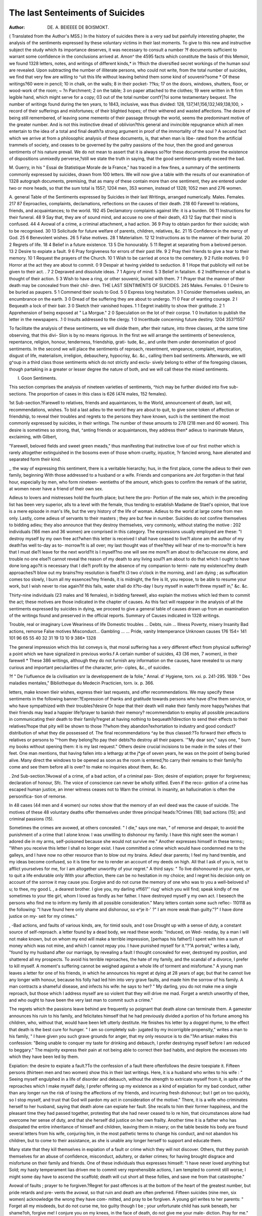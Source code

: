 The last Senteiments of Suicides
===============================

:Author: DE. A. BEIEEEE DE BOISMOKT.
( Translated from the Author's MSS.)
In the history of suicides there is a very sad but painfully interesting
phapter, the analysis of the sentiments expressed by these voluntary victims
in their last moments. To give to this new and instructive subject the
study which its importance deserves, it was necessary to consult a number
?f documents sufficient to warrant some confidence in the conclusions
arrived at. Amon^ the 4595 facts which constitute the basis of this
Memoir, we found 1328 letters, notes, and writings of different kinds,* in
?fhich the diversified secret workings of the human soul are revealed.
Upon subtracting the number of illiterate persons, who could not write,
from the total number of suicides, we find that very few are willing to
^uit this life without leaving behind them some kind of souvenir?some
* Of these writings?60 were in pencil; 10 in chalk, on the walls; 8 in their pocket-
??ks; 17 on the doors, windows, shutters, floor, or wood-work of the room; ~ ?n
Parchment; 2 on the table; 3 on paper attached to the clothes; 19 were written in ft
firm legible hand, which might serve for a copy; 03 out of the total number contY|?oi
some testamentary bequest. The number of writings found during the ten years,
to 1843, inclusive, was thus divided: 128, 137,141,156,132,149,138,100, >
record of their sufferings and misfortunes; of their blighted hopes; of
their withered and wasted affections. The desire of being still remembered,
of leaving some memento of their passage through the world, seems the
predominant motive of the greater number. And is not this instinctive
dread of oblivion?this general and invincible repugnance which all men
entertain to the idea of a total and final death?a strong argument in
proof of the immortality of the soul ? A second fact which we arrive at
from a philosophic analysis of these documents, is, that when man is libe-
rated from the artificial trammels of society, and ceases to be governed by
the paltry passions of the hour, then the good and generous sentiments of
his nature prevail. We do not mean to assert that it is always so?for these
documents prove the existence of dispositions unmixedly perverse,?still
we state the truth in saying, that the good sentiments greatly exceed the
bad.

M. Guerry, in his " Essai de Statistique Morale de la France," has
traced in a few fines, a summary of the sentiments commonly expressed
by suicides, drawn from 100 letters. We will now give a table with the
results of our examination of 1328 autograph documents, premising, that as
many of these contain more than one sentiment, they are entered under
two or more heads, so that the sum total is 1557; 1204 men, 353 women,
instead of 1328; 1052 men and 276 women.

A. general Table of the Sentiments expressed by Suicides in their last
Writings, arranged numerically.
Males. Females.
217 87 Eeproaclies, complaints, declamations, reflections on the causes of tlieir
death.
218 60 Farewell to relations, friends, and acquaintances; to the world.
192 45 Declamatory complaints against life: it is a burden.
06 11 Instructions for their funeral.
48 9 Say that, they are of sound mind, and accuse no one of their death,
43 12 Say that their mind is confused.
44 4 Avowal of a crime, a criminal attachment, a had action.
36 9 Pray to obtain pardon for their suicide; wish to be recognised.
30 13 Solicitude for future welfare of parents, children, relatives, &c.
21 15 Confidence in the mercy of God.
25 6 Benevolent wishes.
26 5 False motives.
28 1 Materialism.
12 12 Instructions as to the manner of their burial.
20 2 Regrets of life.
18 4 Belief in a future existence.
13 5 Die honourably.
5 11 Regret at separating from a beloved person.
13 2 Desire to expiate a fault.
9 6 Pray forgiveness for errors of their past life.
9 2 Pray their friends to give a tear to their memory.
10 1 Request the prayers of the Church.
10 1 Wish to be carried at once to the cemetery.
9 2 Futile motives.
9 0 Horror at the act they are about to commit.
0 9 Despair at having yielded to seduction.
8 1 Hope that publicity will not be given to their act. .
7 2 Depraved and dissolute ideas.
7 1 Agony of mind.
5 3 Belief in fatalism.
6 2 Indifference of wbat is thought of their action.
5 3 Wish to have a ring, or other souvenir, buried with them.
7 1 Prayer that the manner of their death may be concealed from their chil-
dren.
THE LAST SENTIMENTS OF SUICIDES. 245
Males. Females.
0 1 Desire to be buried as paupers.
5 1 Commend tbeir souls to God.
5 0 Express long hesitation.
3 1 Consider themselves useless, an encumbrance on the earth.
3 0 Dread of tbe suffering they are about to undergo.
?1 0 Fear of wanting courage.
2 I Bequeath a lock of their bair.
3 0 Sketch their vanished hopes.
1 1 Eegret inability to show their gratitude.
2 1 Apprehension of being exposed at " La Morgue."
2 0 Speculation on the lot of their corpse.
1 0 Invitation to publish the letter in the newspapers.
.1 0 Insults addressed to the clergy.
1 0 Incertitude concerning future destiny.
1204 353?1557

To facilitate the analysis of these sentiments, we will divide them, after
their nature, into three classes, at the same time observing, that this divi-
Slon is by no means rigorous. In the first we will arrange the sentiments
of benevolence, repentance, religion, honour, tenderness, friendship, grati-
tude, &c., and unite them under denomination of good sentiments. In the
second we will place the sentiments of reproach, resentment, vengeance,
complaint, imprecation, disgust of life, materialism, irreligion, debauchery,
hypocrisy, &c. &c., calling them bad sentiments. Afterwards, we will
g^oup in a third class those sentiments which do not strictly and exclu-
sively belong to either of the foregoing classes, though partaking in a
greater or lesser degree the nature of both, and we will call these the
mixed sentiments.

I. Goon Sentiments.

This section comprises the analysis of nineteen varieties of sentiments,
^hich may be further divided into five sub-sections. The proportion of
cases in this class is 626 (474 males, 152 females).

1st Sub-section.?Farewell to relatives, friends and aquaintances, to the
World, announcement of death, last will, recommendations, wishes.
To bid a last adieu to the world they are about to quit, to give some
token of affection or friendship, to reveal their troubles and regrets to
the persons they have known, such is the sentiment the most commonly
expressed by suicides, in their writings. The number of these amounts to
278 (218 men and 60 women). This desire is sometimes so strong, that,
^anting friends or acquaintances, they address then* adieus to inanimate
Mature, exclaiming, with Gilbert,

"Farewell, beloved fields and sweet green meads,"
thus manifesting that instinctive love of our first mother which is rarely
altogether extinguished in the bosoms even of those whom cruelty, injustice,
?r fancied wrong, have alienated and separated form their kind.

,, the way of expressing this sentiment, there is a veritable hierarchy;
hus, in the first place, come the adieus to their own family, beginning
With those addressed to a husband or a wife. Friends and companions are
Jot forgotten in that fatal hour, especially by men, who form nineteen-
wentieths of the amount, which goes to confirm the remark of the satirist,
at women never have a friend of their own sex.

Adieus to lovers and mistresses hold the fourth place; but here the pro-
Portion of the male sex, which in the preceding list has been very superior,
alls to a level with the female, thus tending to establish Madame de
Stael's opinion, that love is a mere episode in man's life, but the very
history of the life of woman. Adieus to the world at large come from men
only. Lastly, come adieus of servants to their masters ; they are but few
in number. Suicides do not confine themselves to bidding adieu; they also
announce that they destroy themselves, very commonly, without stating
the motive : 202 individuals (166 men and 36 women) are comprised in this
category. The expressions usually employed are these: "I destroy
myself by my own free act?when this letter is received I shall have
ceased to live?I alone am the author of my death?as well to-day as to-
morrow?it is all over; my last thought was of thee?they will hear of me
to-morrow?it is here that I must die?I leave for the next world?it is I
myself?no one will see me more?I am about to die?accuse me alone, and
trouble no one else?I cannot reveal the reason of my death to any living
soul?I am about to do that which I ought to have done long ago?it is
necessary that I die?I profit by the absence of my companion to termi-
nate my existence?my death approaches?I blow out my brains?my
resolution is fixed?it i3 two o'clock in the morning, and I am dying ; as
suffocation comes too slowly, I burn all my essences?my friends, it is
midnight, the fire is lit, you repose, to be able to resume your work, but
I wish never to rise again?if this fails, water shall do it?to-day I bury
myself in water?I threw myself in," &c. &c.

Thirty-nine individuals (23 males and 16 females), in bidding farewell, also
explain the motives which led them to commit the act; these motives are
those indicated in the chapter of causes. As this fact will reappear in the
analysis of all the sentiments expressed by suicides in dying, we proceed to
give a general table of causes drawn up from an examination of the writings
found and preserved in the official reports.
Summary of Causes indicated in 1328 writings.

Trouble, real or imaginary
Love
Weariness of life
Domestic troubles ...
Debts, ruin ...
Illness
Poverty, misery
Insanity
Bad actions, remorse
False motives
Misconduct...
Gambling ... ...
Pride, vanity
Intemperance
Unknown causes
176
154=
141
101
96
65
55
40
32
31
19
13
10
9
386*
1328

The general impression which this list conveys is, that moral suffering
has a very different effect from physical suffering?a point which we have
signalized in previous works.f
A certain number of suicides, 43 (36 men, 7 women), in their farewell
* These 386 writings, although they do not furnish any information on the causes,
have revealed to us many curious and important peculiarities of the character, prin-
ciples, &c., of suicides.

?f " De l'iufluence de la civilisation snr la developpement de la folie," Annal.
d' Hygiene, torn. xxi. p. 241-295. 1839. " Des maladies mentales," Bibliotheque du
Medecin Practicien, torn. ix. p. 366.

letters, make known tlieir wishes, express their last requests, and offer
recommendations. We may specify these sentiments in the following
banner:?Expression of thanks and gratitude towards persons who have
d?ne them service, or who have sympathized with their troubles?desire
Or hope that their death will make their family more happy?wishes that
their friends may lead a happier life?prayer to banish their memory?
recommendation to employ all possible precautions in communicating their
death to their family?regret at having nothing to bequeath?direction
to send their effects to their relatives?hope that pity will be shown to
those ??whom they abandon?exhortation to industry and good conduct?
distribution of what they die possessed of. The final recommendations
^ay be thus classed:?To forward their effects to relatives or persons to
"^hom they belong?to pay their debts?to destroy all their papers.
'"My dear son," says one, " burn my books without opening them: it is
my last request." Others desire crucial incisions to be made in the soles
of their feet. One man mentions, that having fallen into a lethargy at the
j*ge of seven years, he was on the point of being buried alive. Many
direct the windows to be opened as soon as the room is entered,?to carry
their remains to their family?to come and see them before all is over?
to make no inquiries about them, &c. &c.

. 2nd Sub-section.?Avowal of a crime, of a bad action, of a criminal pas-
Slon; desire of expiation; prayer for forgiveness; declaration of honour, Sfc.
The voice of conscience can never be wholly stifled. Even if the reco-
gnition of a crime has escaped human justice, an inner witness ceases not to
Warn the criminal. In insanity, an hallucination is often the personifica-
tion of remorse.

In 48 cases (44 men and 4 women) our notes show that the memory of
an evil deed was the cause of suicide. The motives of these 48 voluntary
deaths offer themselves under three principal heads:?Crimes (18); bad
actions (15); and criminal passions (15).

Sometimes the crimes are avowed, at others concealed. " I die," says
one man, " of remorse and despair, to avoid the punishment of a crime that
I alone know. I was unwilling to dishonour my family. I have this night
seen the woman I adored die in my arms, self-poisoned because she would
not survive me." Another expresses himself in these terms:; "When
you receive this letter I shall no longer exist. I have committed a crime
which would have condemned me to the galleys, and I have now no other
resource than to blow out my brains. Adieu! dear parents; I feel my
hand tremble, and my ideas become confused, so it is time for me to render
an account of my deeds on high. All that I ask of you is, not to afflict
yourselves for me, for I am altogether unworthy of your regret." A third
says: " To live dishonoured in your eyes, or to quit a life endurable only
With your affection, there can be no hesitation in my choice; and I regret
his decision only on account of the sorrow it may cause you. Eorgive
and do not curse the memory of one who was to you a well-beloved
s?u; to thee, my good L , a dearest brother. I give you, my darling
vffi61"' riug' which you will find; speak kindly of me sometimes to your
ttle girl, whom I loved as fondly as her father. I have destroyed myself
y my own act. I beseech the persons who find me to inform my family
ith all possible consideration." Many letters contain some such reflec-
110118 as the following: "I have found here only shame and dishonour, so
e^je it-' ?" I am more weak than guilty."?" I have done justice on my-
seit for my crimes."

, -Bad actions, and faults of various kinds, are, for timid souls, and t ose
Drought up with a sense of duty, a constant source of self-reproach. a
letter found by a dead body, we read these words: "Induced, on Wed-
nesday, by a man I will not make known, but on whom my end will make
a terrible impression, [perhaps his father!] I spent with him a sum of money
which was not mine, and which I cannot repay you. I have punished
myself for it."?"A portrait," writes a lady, "found by my husband after
our marriage, by revealing a fault I thought concealed for ever, destroyed
my position, and shattered all my prospects. To avoid his terrible
reproaches, the hate of my family, and the scandal of a divorce, I prefer
to kill myself. A moment's suffering cannot be weighed against a whole
life of torment and misfortune." A young man leaves a letter for one of
his friends, in which he announces his regret at dying at 28 years of age;
but that he cannot live any longer with honour, because his folly had led
him into very grave faults, and made him the sorrow of his family. A
man contracts a shameful disease, and infects his wife: he says to her?
" My darling, you do not make me a single reproach, but those which I
address myself are so violent that they will drive me mad. Forget a
wretch unworthy of thee, and who ought to have been the very last man
to commit such a crime."

The regrets which the passions leave behind are frequently so poignant
that death alone can terminate them. A gamester announces his ruin to
his family, and felicitates himself that he had previously divided a portion
of his fortune among his children, who, without that, would have been
left utterly destitute. He finishes his letter by a doggrel rhyme, to the
effect that death is the best cure for hunger. " I am so completely sub-
jugated by my incorrigible propensity," writes a man to his family, " I
have given you such grave grounds for anger, that my only resource is to
die."?An artisan makes this confession: "Being unable to conquer my
taste for drinking and debauch, I prefer destroying myself before I am
reduced to beggary." The majority express their pain at not being able
to correct their bad habits, and deplore the excesses into which they have
been led by them.

Expiation: the desire to expiate a fault.?To the confession of a fault
there oftenfollows the desire toexpiate it. Fifteen persons (thirteen men and
two women) show this in their last writings. Here, it is a husband who
writes to his wife : " Seeing myself engulphed in a life of disorder and
debauch, without the strength to extricate myself from it, in spite of the
reproaches which I make myself daily, I prefer offering up my existence
as a kind of expiation for my bad conduct, rather than any longer run the
risk of losing the affections of my friends, and incurring fresh dishonour;
but I get on too quickly, so I stop myself, and trust that God will pardon
my act in consideration of the motive." There, it is a wife who criminates
herself to her husband, saying that death alone can expiate her fault. She
recalls to him their former happiness, and the pleasant time they had passed
together, protesting that she had never ceased to lo re him, that circumstances
alone had overcome her sense of duty, and that she herself did justice on
her own frailty. Another time it is a father who has dissipated the entire
inheritance of himself and children, leaving them in misery; on the table
beside his body are found several letters from his wife, conjuring him, in
the most pathetic terms to change his conduct, and not abandon his
children, but to come to their assistance, as she is unable any longer herself
to support and educate them.

Many state that they kill themselves in expiation of a fault or crime
which they will not discover. Others, that they punish themselves for an
abuse of confidence, misconduct, adultery, or darker crimes; for having
brought disgrace and misfortune on their family and friends. One of these
individuals thus expresses himself: "I have never loved anything but
Sold; my hasty temperament lias driven me to commit very reprehensible
actions, I am tempted to commit still worse; I might some day have to
ascend the scaffold; death will cut short all these follies, and save me from
that catastrophe."

Avowal of faults ; prayer to he forgiven.?Regret for past offences is at
the bottom of the heart of the greatest number, but pride retards and pre-
vents the avowal, so that ruin and death are often preferred. Fifteen
suicides (nine men, six women) acknowledge the wrong they have com-
mitted, and pray to be forgiven. A young girl writes to her parents:
" Forget all my misdeeds, but do not curse me, too guilty though I be ;
your unfortunate child has sunk beneath, her shame?oh, forgive me! I
conjure you on my knees, in the face of death, do not give me your male-
diction. Pray for me." On the table of a student was found a letter from
bis father, dated two years previously, in which he points out to his son
the sad career that he is about to pursue, the ills that await him, his vain
regrets, and the fate that will befal him. At the bottom of the letter tho
son had written these words?" You were right in every particular, I trust
that my death will disarm your just anger." Several females confess their
infidelity to their husbands or lovers, and implore their forgiveness. Some
few men make the same avowal, saying that their death is a just punish-
ment for their misconduct.

In opposition to the foregoing, some destroy themselves because they
cannot support the idea of being suspected, accused, calumniated, &c.;
they are the victims of an exaggerated sense of honour.

?Die men of honour ; loomen of character.?" Monarchies live by honour,
republics by virtue," says Montesquieu. In France, the first of these
sentiments has caused torrents of blood to flow. During many ages, some
millions of men risked their lives in single combat, frequently in spite of
severe laws, at the least attack upon their honour. It is the exaggera-
tion of this sentiment which drives a great number of unfortunates
to destro}r themselves. In eighteen instances (thirteen men and five
women) we have found this stated in the letters left by the suicides. Tho
antique probity of commerce, formerly so general, which made bankruptcy
an irreparable misfortune, was the motive which determined six mer-
chants or tradesmen to put an end to their existence. One of them,
arrived at an advanced age, declares that the impossibility of meeting his
engagements is the sole cause of his fatal resolution. " I have done every-
thing to struggle against the torrent which has overwhelmed me; all my
efforts have proved unavailing. I have 200 francs in the drawer of my
secretaire, which will serve to defray the expenses of my burial, which I
Wish performed as economically as possible. I pray my creditors to for-
give me if they have lost anything by me; I can assure them it has not
been from any fault of mine, for I cannot reproach myself with the least
Unnecessary expense. Midnight; one hour before my death." This letter
is written in a firm hand, differing in no respect from his writing in his
ledger. To the cause above indicated, may be added the discouragement
natural to old age, which affords no possibility of beginning life anew.
Another merchant writes to his wife : " Thirty years of irreproachable
probity will not allow me to endure a protest. After a time, perhaps, all
might be repaired, but the remembrance of this bankruptcy would kill me
oy slow degrees. I prefer finishing at once. I have taken precautions
that this event shall give you as little trouble as possible."
A certain number declare that they die men of honour, without giving any
turther explanation. "My troubles are beyond my strength," writes one
?f these; " I would rather die than live dishonoured. Bury me with e
rites of the church, and tell my father to remember the 3rd of January,.
18?Another announces that lie cannot survive the infamous calumnies
-which have tarnished his reputation?the dearest thing to him on earth.
His conscience is pure, and he dies forgiving his calumniators.
The motives alleged by women relate almost exclusively to their morals-
"I love a young man," says one of them in her letter, "but I have not
yielded to him, which may be easily verified; it is this calumny which
kills me." -Another writes, " I have made a thousand attempts to procure
"work, but I have found only hearts of stone, or debauches, whose infamous
proposals I refused to listen to." A young girl, strikingly beautiful, states
that she has exhausted all her resources, and left all her effects in pawn.
She adds, " Had I chosen, I might have had a shop, richly stocked, but X
"would rather die chaste than live disreputably."

Business matters have much less effect on women than on men.
3rd Sub-section.?Demand pardon for their suicide; solicitude for
beloved persons ; regrets at leaving them ; prayers to be forgotten ; to come
to recognise them.?The man who has resolved to finish his career still
thinks of those he leaves behind, and asks their pardon for the grief and
trouble which he is about to cause them. Forty-five letters (thirty-six men
and nine women) prove their solicitude on this point. They are mostly
addressed to relations, some to friends, and even to strangers: they express
the grief of the writer at having to quit them, alleging some imperious
motive, some despair, which leaves them not a moment of repose. " My
dearest wife," writes a broker, " forgive me the suffering I am about to
cause you, and which will be augmented by the discovery of the deranged
condition of my affairs : and you also, my mother, pardon me this blow, so
heavy at your age, you whom I loved so dearly, and who had such just
grounds to rely upon your children; my evil destiny has prevailed."
A wife confesses to her husband that her resolve had been made for some
time, because it was impossible for her to exist apart from some other man
whom she adored; her letter is written in a firm hand, and she executes
her project calmly and deliberately. The celebrated painter, G , left
these words, in pencil, in his note-book : " Mr. 33  will entreat my
dear wife. I have now nothing more to say but good-bye, dear wife."
Many of these unfortunate persons, after having besought forgiveness for
their deed, request that their remains maybe identified, and the last services
to the dead accorded them. " One more favour," writes a man; " you will
proceed immediately to the Champ de Mars, to identify my corpse ; for
when you arrive there, I shall exist no longer."

Solicitude for the future welfare of children or relations.?The domestic
affections are not wanting in suicides, and their writings often disclose all
the agony of their souls. The number of letters in which this sentiment
is expressed amounts to 43 (30 men, 13 women); and it will be observed
that the relative proportion of females here becomes more considerable.
Anxiety about children is the predominating sentiment, and is exhibited
in 40 cases (25 men, 15 women). These poor creatures recommend them
to their relations, to their friends, to charitable persons; they lay down
rules for their conduct,?they give them their blessing, and manifest the
most poignant grief at being forced to part from them. A man beseeches
his wife not to marry again until his son has passed through the conscrip-
tion, and his daughter been confirmed, placed apprentice in a good esta-
blishment, and proved to be steady; he says that he has never been happy
in this world, and so hopes for a better. A father writes a very affectionate
letter to his children, informing them that for their sakes he is unwill-
ing to marry again, but fearing to be led away in spite of himself, he
prefers dying. Life is full of these irresistible impulses. How often do
we see the unfortunate victims of some organic disease abandon themselves
to pleasures which are so many mortal strokes to them, in spite of the
repeated energetic protests of their reason: they are aware of their danger;
they promise themselves to resist, but they fail again and again in their
resolution, till they sink to rise no more. Wbat, then, is the use of reason?
Who profits by it? Some few men, born without passions; the infinitely
small number who have learnt to subjugate them; some remnant of those
"""ho have exhausted them in youth, and whose ardour is chilled by age.
Solicitude for other relatives is manifested much less frequently than
lor children, and is more commonly shown for wives or mistresses than
for parents: it is characterized by regret for the grief their death will
cause, and the pecuniary distress it may occasion.

Good wishes and tender sentiments to friends, benefactors, acquaintances,
enemies ; regret at leaving no means of showing their gratitude ; forgive-
ness.?If, on the one hand, many men go down into the grave with all their
evil passions, resentments, dislikes, and hate uncancelled and unappeased,
yet, on the other, there are many who, guided by a better spirit, forgive
the wrongs inflicted on them, and forget the insults or injuries they have
endured. Indeed, it seems incredible that any one, in the least degree
influenced by religion or morality, could resolve to present himself before
bis Maker with a heart full of gall and rancour. The number of those
ln whom these better sentiments were manifested is thirty-three (twenty-six
men, seven women). Here are some fragments of their letters: " If I
have injured any one, let me be forgiven; in killing myself, all should be
forgotten. One last thought of my son and daughter. I die in full pos-
session of my faculties. Let my ashes be respected. I have suffered
keenly without complaining. The only person I have never injured has
rendered life odious to me, but I forgive. I could have avenged myself;
I prefer forgetting all. I am not yet thirty, and I die. The passage from
life to eternity is a mere trifle."?"You will oblige me by informing my
family of this sad affair, and, at the same time, assure them that I bore
no resentment for what had taken place between us during past years; I
attribute all my misfortunes to my marriage, and to a supreme and
inexorable fatality."?" Since all abandon me, I abandon myself; may God
render as much good to my persecutors as they have wrought me evil."?
" C , when you get this, I shall be no longer alive. I regret that thou
shouldst be one of the chief causes of my death, nevertheless, my last
thought is of thee. Let me reiterate once again the advice I have so often
given thee, and which I repeated only yesterday, work; work, if thou
)vishest to avoid falling into want, and art willing to free thyself from the
infamous yoke thou now endurest."

. Most of the other letters are from married couples, who reciprocally for-
give each other's death; from persons who thank their friends or bene-
factors, or address a few words of reconciliation and forgiveness to their
enemies.

Gratitude is at the bottom of the human heart; but, unfortunately, the
conflicting passions and interests of life too often choke it, and stifle its
development. Nevertheless, we have two documents in which this senti-
ment is strongly expressed:?" Adieu, dear parents, and you, my excellent
masters," writes a female domestic. " Why did I ever leave you? _ After
so much kindness from you ! I know that I should have to try an infinity
places before I could find another like yours ; so I prefer to die.
My dear friend," says a young man, " by your devoted conduct you
nave retarded my death for more than a year. I thank you for theser-
vices you have rendered me. I wished not to quit the world wi 10
giving you some mark of my gratitude. I spoke of your affairs o s
one under seal of secrecy. I was desirous of doing something for you,
but fate "willed it otherwise."

jRegret at separation.?Time assuages every pang, and calms all our sor-
rows; but, in young souls,full of impatience and vivacity, the first impression
of grief is often so vivid and absorbing as to prove dangerous to life. In-
sixteen letters, which announce a separation as the cause of suicide, eleven
belong to the female sex ; in fact, the necessity of quitting the man she
loves, is, to a woman, the most terrible of trials. Prom out of this class
of documents we will select the three following :?" I perish, still loving
thee, my dear friend; I am innocent; rest assured that my heart has
never changed; for thee I reserved that flower which God has given me."
?" The harshness of my husband has hindered my making any revelation
to him. I give all I can dispose of to my brother, that he may avoid my
example, and that he may be able to marrv her he loves."?" Sir, I am
pregnant, and the child I carry is not yours : the father is a young man
whom I adored, who suffocated himself three days since by reason of the
reproaches of his family. As life without him is insupportable, and
despair will drive me mad, I put an end to my agony." The lover, in the
last case, was a law student, at Paris for three years without doing any-
thing, whose father, finding how his son had deceived him, had ordered
him to return home immediately, or else shift for himself.

Occasionally the suicide is determined, not by the death of the beloved
person, but by the inevitable necessity of a separation. "Women some-
times kill themselves for grief at the loss of their parents or children.
One says .that she cannot survive the death of her son, and desires to be
buried in the same place with him.

The same motives urge men to destroy themselves, but much more
rarely than women, for their number amounts to five only. In a case of
double suicide, the young man announces, in his letter, that he cannot
marry his mistress, and that she, about to become a mother, and fearing
to be turned out of her home, and cursed by her parents, prefers death to
disgrace. "I love her too well to survive her; so I follow her, to share
her grave."

JPrayers to their friends to give a tear to their memory; to preserve a
loch of their hair, Sfc.; to console those dear to them.?There is nothing
more natural than the desire to be wept for at our death by those to whom
we have been attached while living; it is a consolation and a proof that
we had some good quality. The following are fragments of fourteen letters
(eleven men, three women) expressive of this sentiment. "My dear
Eugenie, may God protect you, and may you yet find the happiness I
could not procure you. Pardon me all I have made you suffer, and grant
a tear to my memory. Let me be interred beside your father; I hope
that your excellent qualities will be more fully appreciated. Peturn to
your family."?" Prom the summit of these towers (those of Notre Dame)
which I visited some days since, in company with L , I have just now
precipitated myself. "YV eep for me, weep for your brother, a victim of the
blackest ingratitude. JNo doubt you will wish to see this spot moistened
with my blood. As for those who have done me so much ill, I have
thought of killing them, but let the wretches live, sooner or later they will
receive their reward.' Our nature revolts at the idea of being entirely
forgotten after our death, and we seek to recall our memory by posthumous
gifts. Even the suicide shows this sentiment, and distributes his memo-
rials. "My friend, keep this bracelet in memory of me, and place a
garland on the tomb of our child; such is the last request of her who
loved you more than all beside."?" Please to forward my portrait to
my mistress."?"I give my ring to L ; she will find it in my waistcoat
pocket."

Request that their suicide may not be made public; wish to conceal their
death, and name.?There are some men who destroy themselves through
"vanity, and, consequently, aim at giving to their death all possible pub-
licity. This sentiment is often manifested by notorious criminals, who
seek to finish their guilty career with eclat. On the other hand, there are
Some who expressly desire that nothing may be said about them, and no
notice taken of them. We find this sentiment contained in nine letters,
(eight men, one woman), variously expressed as follows: "To him who
finds me I bequeath my gratitude, if he can withdraw my remains from
public curiosity."?" I hope that no one will know neither my suicide nor
the abode of my parents; thanks to the precautions that 1 have taken.
The cause of my death is a secret between God and me."?"I beseech the
commissary not to allow my name to appear in the papers, for the sake of
my family." The recommendation to avoid publicity and the insertion of the
name in the newspapers is the general sentiment in this class of suicides,
and commonly springs from a wish to spare the feelings of surviving relatives
or friends. In many letters the authors evince a desire to escape the idle
curiosity of the public, and not to afford any satisfaction to their enemies.
Prayer to conceal the manner of their death from their children or their
Parents.?The instinct of paternal affection survives the approach of dis-
solution, and exhibits itself in many different ways. In the letters we
have before us it is shown in eight cases (seven men and one woman).
Thus, one requests his friends to spread a report that he has perished by
an accident; another desires them to write and inform his family that he
had been crushed by a carriage, and died in the hospital with the consola-
tions of religion. Almost all beseech those who discover their suicide to
conceal it from their children and family.

4th Sub-section. ? Religious feeling; confidence in God's mercy.?
France is the country which has produced the most admirable religious
works, yet it is the country in which the practice of religion is the least
observed. This anomaly is due to predominance of the imagination over
the judgment, which impresses a peculiar type on our national character,
and is the foundation both of our glory and our shame. In the face of
death the religious sentiment often declares itself with force. Thirty-six
letters or notes (twenty-one men, fifteen women) attest that these unhappy
creatures at the point of death still hoped in the Divine mercy. The
comparative preponderance of females over males which we noticed in the
case of the domestic affections, is here even more strongly marked, and
'will generally be found to accompany the more sentimental ideas. From
among the notes relating to the subject under consideration we may cite
the following: "I kill myself to escape from a life of debauchery, of
sensual indulgence, and disgrace, and to avoid losing the good will of my
parents. I hope in God's pity, and trust that, in consideration of the
niotive of my sacrifice, he will make me happier in another world."?"I
suffer too much, mother, and cannot live any longer; I must quit this
earth. Pray God to forgive me, and take pity on me in another world."
Many merely write that they pray God to forgive them their death, and
that they have confidence in His goodness. Some few women were found
With the emblems of religion about them; one had drawn a cross with
charcoal on the wall, and had a bottle of holy water suspended round her
neck. Another wrote, " For a long time I endured my trials with
patience, because one must suffer in order to obtain eternal life, but now
niy distress is greater than I can bear; my daughter's is not less than
niine; I have persuaded her to die with me; we beseech God to pardon
this crime, and we trust in Him."

Relief in a future life; longing to rejoin lost friends.?The daily neces
sities of our material existence, the satisfaction of the senses, tlie frivolity
of tlie French character, and the complete indifference of the majority to
the most solemn problem of humanity, account for the slight attention
paid among us to what relates to God, eternity, and a future state. Per-
haps it were more true to say that the sentiment of religion is repressed,
rather than eradicated; still the general indifference on the subject shows
that there is something radically wrong in our system of religious educa-
tion. Twenty-two documents (eighteen men, four women) prove that the
belief in another life is a consolation even for suicides. Some state that,
being miserable here, they go in search of happiness in another world, to
see if they shall be better off there. One writes, somewhat impiously*
" Here I am, in full dress, my head well up, my conscience clear, ready to
appear before the supreme tribunal." Others, in despair at the loss of a
beloved person, go to rejoin them in eternity. One young man informs
his family that he goes to find his mother, for whose loss he cannot be
consoled. " Plunged in despair by the death of my child and beloved
wife," writes another man, still quite young, " I kill myself to live with
them in eternity." The letters of four females indicate as the motive, the
desire of being reunited to those they loved.

Wish for the prayers of the church; refusal.?The idea of suicide is
naturally incompatible with real religion, nevertheless, they are sometimes
strangely associated, and present a distressing page in the study of that
inexplicable mystery, the human heart. Thus, we have eleven persons
(ten men, one woman), who probably during their lifetime rarely entered
the doors of the Church, always opened to receive them, yet who desire to
be admitted after their death, when the anathema has for ever closed her
portals against them. The most frequent expressions are, that the writers
die in the Catholic faith, that they desire to be buried with the customary
ceremonies of the church, and that masses may be said for them. Occa-
sionally it is evident that the suicide is desirous merely to save appear-
ances, as in the following case: "You will do me a great service if you will
go and inform the curate that I died from a stroke of apoplexy, so that I
may receive the prayers of the church, and the manner of my deccase
remain unknown."

Commend their souls to God.?At the approach of death, and in the hour
of trial, the feeling of religion is awakened and the name of God comes at
once to the lips. Six documents (five men and one woman) attest that
these were the last thoughts of so many suicides. The following are
extracts from their letters: " I have just commended my soul to God,
and said my prayers."?" In another hour my torments will be over; my
last moments will be spent in prayer."?" I solicit God's forgiveness for
my sin, may He have pity on his servant."?" I commend my soul to God
in the name of our Saviour; may he receive it into grace; my affliction was
beyond my strength."

5th Sub-section.- Self-reproach at having yielded to seduction.?There
is a radical defect in the education and management of our women which
calls for the earnest attention of moralists and governments.* Year after
year thousands of illegitimate births, abortions, infanticides, and adulteries,
Teveal the breadth and profundity of the evil. A prey to continual
attacks, the fall of these unfortunate creatures is too easily explained. Se-
duction is their deplorable heritage. We have nine letters on this head, and
nothing can be more painful than the perusal of them. It is almost always
the same sad tale: perjury, falsehood, and lying promises of marriage, are
the beginning of their misfortunes. See what they tell us :?

* Feuchtersleben calls the female education of our times " the partie honteusc of
the moderns."?Ta.
" After having promised to marry me, you have shamefully abandoned
jfce. I forgive you, but I cannot survive the loss of my honour and your
love." This letter finishes with the words, "I no longer see clearly."?
''Your desertion and contempt are the causes of my death; still I would
have lived if you had acknowledged our child."?" I commend my child to
the care of the worthy ecclesiastic who has often consoled me. May mis-
fortune overtake the seducer who ruined me: my spirit will haunt him
everywhere." A poor girl relates, in touching language, the whole scheme
of villany by which she fell, and the subsequent indifference and desertion
of her seducer: being pregnant, she cannot survive her disgrace : she con-
cludes?" God will punish the wretch who reduced me to this extremity."
A poor woman, after being abandoned, writes to her daughter a letter, in
which she explains to her all the misfortunes which await her, and enjoins
her to follow the same course. The two were found together asphyxiated.
_ Although in this analysis of the last sentiments of suicides we have
hitherto scrupulously confined ourselves to the 4595 official reports, yet we
think the following statement, taken from the papers of the day, may be
suitably introduced:?

"A young man, whose father holds an important official position, main-
tained for three years very intimate relations with a young widow, of
restricted means. A few days ago he notified to his mistress that their
liaison must terminate. The young woman made no complaint: that
night was passed in watchfulness and tears; and on the following morning
she sent for a porter, to whom she gave a letter and a small packet, with
particular directions not to deliver them before the evening. She then
shut herself in her room. It happened, however, that the porter having
another job, which took him to the quarter indicated on the letter, deli-
vered it before the appointed time. M. de M was at home, and upon
reading the letter, which informed him that the unfortunate creature he
had abandoned had terminated her sorrows by suicide, ran immediately to
the commissary of police, and sent him to her abode. When the commis-
sary arrived she still breathed, and the medical man who had accom-
panied him, recognising the symptoms which indicate poisoning by
laudanum, at once commenced very vigorous treatment. In the meanwhile
the commissary took note of the following letter: " Charles, you come
not! You do not know, then, how much I suffer, and that my only wish
was to see you for the last time. Do not despise me when you learn that
I have voluntarily terminated my days. You know my character: it was
not strong enough to enable me to bear up against the affliction of losing
you. "When you receive this letter I shall have ceased to live. I have
not written this to alarm you, but to tell you once more that my last sigh
Was for you,?that I love you, and implore your forgiveness for my fatal
resolve. I send you a ring plaited with my hair; wear it as a sign of
Pardon and remembrance." The letter concludes with instructions for
er burial, to which she devotes the little property she dies possessed of.*
.. * subjoin the following anecdote, taken from a recent number of " Galignani's
Messenger:"'?Tb.

"Yesterday the curiosity of the inhabitants of a house in the Rue St. Honore was
attracted by seeing a canary-bird flying about the court-yard, which was observed to have
a small strip of paper attached to its neck. The bird was at length caught, and the
PaPer found to contain the words:?'Poor, ill, without employment, and without
res?urce of any kind, I know not what will become of me; I am twenty years of age,
cannot consent to lead a disreputable life. My mind is made up; all will be over
is evening. The only friend I have in this world is this little bird, which I am now
a out to set at liberty. I beseech the person who finds it to take care of it, for it sl"??
Biost sweetly, poor little creature. Thanks, thanks, beforehand.?Josephine. sje
110 clue to the writer of the billet has been discovered."

On summing up the various sentiments expressed in this chapter, we
find that the first relate to man's social relations, manifested in his fare-
well to society. These adieus themselves follow in a liierarchal succession
corresponding to the natural gradation of human affections, and are
addressed successively to spouses, parents, children, lovers, mistresses,
friends, acquaintances, and to the worJ4 at large. The majority of indi-
viduals in this category at the same time declare themselves the authors
of their own death. More frequently they say nothing of the motives of
their suicide, or, if they indicate them, attribute them to causes generally
known.
A large number of letters finish with wishes, recommendations, and
expressions of kindness and gratitude.

The sentiments placed in the second section relate principally to man's
duties. The neglect of .them torments the offenders. They acknowledge
their fault, express regret at their unavailing attempts at reformation,
punish themselves for their excesses, and are unwilling to dishonour their
families.

In opposition to these last, there are some victims to an exaggerated
sense of honour, which renders the slightest calumny, accusation, or
suspicion, quite insupportable.

The sentiments expressed in the third section are those belonging to
the family?love, friendship, and that general benevolence which we durst
no longer style fraternity. The persons we have placed in this series
regret the grief which their suicide will cause their parents or children,
and the persons they love, and ask their pardon. They evince great soli-
citude for the welfare of their children, their wives or husbands, their
parents, &c. &c.

Grief at parting from those they love is particularly felt by women, who
are often inconsolable for their loss. A certain number alleviate the bit-
terness of separation by the hope of being remembered and wept for after
their death. Others, oil the contrary, are anxious that their end should
be for ever concealed from all they knew, so that none may grieve over
their untimely fate.

Forgetfulness of injuries, pardon for offences, kind regards for their
fellow-creatures, are often shown by suicides in their last moments, and
may be advantageously contrasted with the implacable hatred and malice
frequently manifested in the wills of persons supposed to have died at
peace with all the world.

The analysis of the fourth section comprises the religious sentiments.
These often awaken forcibly at the approach of death, more particularly
in women. In this resuscitation of devotional feeling, the idea of the One
God is that which is most commonly presented to the mind; but in some,
the religious sentiment goes beyond this, and induces them to solicit the
prayers and ceremonies of the church in which they were brought up.
We think it our duty to remark, that these documents prove the insuffi-
ciency of religious instruction among us, and show, without doubt, that
the spirit is too much sacrificed to the letter.

Our fifth and last section is devoted to the sentiments expressed by
the victims of seduction. The majority of these unfortunates forgive
those who ruined them; but a few give way to recrimination. Our feel-
ings are painfully affected at this review of the snares and dangers to
which the weaker and gentler sex is exposed, and of which the terrible
fruits are, bastardy, abortion, adultery, rape, prostitution, disgrace, and
suicide.*

* We trust the learned author will forward to us the conclusion of this essay in time
for our next number.
